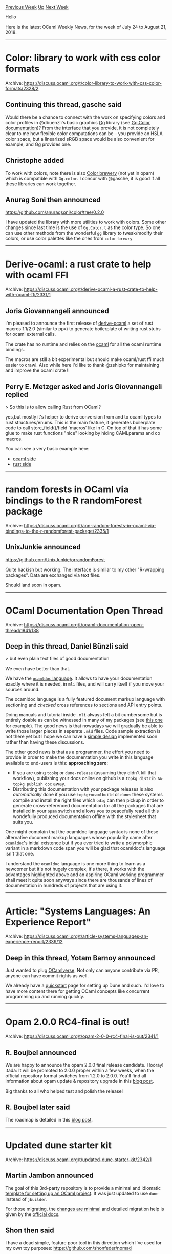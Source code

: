 #+OPTIONS: ^:nil
#+OPTIONS: html-postamble:nil
#+OPTIONS: num:nil
#+OPTIONS: toc:nil
#+OPTIONS: author:nil
#+HTML_HEAD: <style type="text/css">#table-of-contents h2 { display: none } .title { display: none } .authorname { text-align: right }</style>
#+TITLE: OCaml Weekly News
[[http://alan.petitepomme.net/cwn/2018.07.24.html][Previous Week]] [[http://alan.petitepomme.net/cwn/index.html][Up]] [[http://alan.petitepomme.net/cwn/2018.08.28.html][Next Week]]

Hello

Here is the latest OCaml Weekly News, for the week of July 24 to August 21, 2018.

#+TOC: headlines 1


-----

* Color: library to work with css color formats
:PROPERTIES:
:CUSTOM_ID: 1
:END:
Archive: https://discuss.ocaml.org/t/color-library-to-work-with-css-color-formats/2328/2

** Continuing this thread, gasche said


Would there be a chance to connect with the work on specifying colors and color
profiles in @dbuenzli's basic graphics [[http://erratique.ch/software/gg][Gg]]
library (see [[http://erratique.ch/software/gg/doc/Gg.Color.html][Gg.Color documentation]])? From the
interface that you provide, it is not completely clear to me how flexible color
computations can be -- you provide an HSLA color space, but a linearized sRGB
space would be also convenient for example, and Gg provides one.
      

** Christophe added


To work with colors, note there is also [[https://github.com/Chris00/color_brewery][Color brewery]] (not yet in opam) which is
compatible with ~Gg.color~. I concur with @gasche, it is good if all these
libraries can work together.
      

** Anurag Soni then announced


https://github.com/anuragsoni/color/tree/0.2.0

I have updated the library with more utilities to work with colors. Some other
changes since last time is the use of ~Gg.Color.t~ as the color type. So one can
use other methods from the wonderful ~gg~ library to tweak/modify their colors,
or use color palettes like the ones from ~color-brewry~
      



-----

* Derive-ocaml: a rust crate to help with ocaml FFI
:PROPERTIES:
:CUSTOM_ID: 2
:END:
Archive: https://discuss.ocaml.org/t/derive-ocaml-a-rust-crate-to-help-with-ocaml-ffi/2331/1

** Joris Giovannangeli announced


i'm pleased to announce the first release of
[[https://crates.io/crates/derive-ocaml][derive-ocaml]] a set of rust macros
1.1/2.0 (similar to ppx) to generate boilerplate of writing rust stubs for ocaml
external calls.

The crate has no runtime and relies on the [[https://crates.io/crates/ocaml][ocaml]] for all the ocaml runtime bindings.

The macros are still a bit experimental but should make ocaml/rust ffi much easier to crawl. 
Also while here i'd like to thank @zshipko for maintaining and improve the ocaml crate !!
      

** Perry E. Metzger asked and Joris Giovannangeli replied


> So this is to allow calling Rust from OCaml?

yes,but mostly it's helper to derive conversion from and to ocaml types to rust structures/enums. This is the main feature, it generates boilerplate code to call store_field()/field 'macros' like in C.
On top of that it has some glue to make rust functions "nice" looking by hiding CAMLparams and co macros.

You can see a very basic example here: 
- [[https://github.com/ahrefs/rust-ocaml-derive/blob/master/example/src/stubs.ml][ocaml side]]
- [[https://github.com/ahrefs/rust-ocaml-derive/blob/master/example/src/lib.rs][rust side]]
      



-----

* random forests in OCaml via bindings to the R randomForest package
:PROPERTIES:
:CUSTOM_ID: 3
:END:
Archive: https://discuss.ocaml.org/t/ann-random-forests-in-ocaml-via-bindings-to-the-r-randomforest-package/2335/1

** UnixJunkie announced


https://github.com/UnixJunkie/orrandomForest

Quite hackish but working.
The interface is similar to my other "R-wrapping packages".
Data are exchanged via text files.

Should land soon in opam.
      



-----

* OCaml Documentation Open Thread
:PROPERTIES:
:CUSTOM_ID: 4
:END:
Archive: https://discuss.ocaml.org/t/ocaml-documentation-open-thread/1841/138

** Deep in this thread, Daniel Bünzli said


> but even plain text files of good documentation

We even have better than that. 

We have the [[https://caml.inria.fr/pub/docs/manual-ocaml/ocamldoc.html#sec351][~ocamldoc~ language]]. It
allows to have your documentation exactly where it is needed, in ~mli~ files,
and will carry itself if you move your sources around.

The ocamldoc language is a fully featured document markup language with sectioning and /checked/ cross references to sections and API entry points. 

Doing manuals and tutorial inside ~.mli~ always felt a bit cumbersome but is
entirely doable as can be witnessed in many of my packages (see [[http://erratique.ch/software/vg/doc/Vg.html][this
one]] for example). The good news is
that nowadays we will gradually be able to write those larger pieces in seperate
~.mld~ files. Code sample extraction is not there yet but I hope we can have a
[[https://github.com/ocaml/odoc/issues/130][simple design]] implemented soon
rather than having these discussions.

The other good news is that as a programmer, the effort you need to provide in order to make the documentation you write in this language available to end-users is this: *approaching zero*:
- If you are using ~topkg~ or ~dune-release~ (assuming they didn't kill that workflow), publishing your docs online on github is a  ~topkg distrib && topkg publish doc~ away. 
- Distributing this documentation with your package releases is also /automatically/ done if you use ~topkg+ocamlbuild~ or ~dune~: these systems compile and install the right files which ~odig~ can then pickup in order to generate cross-referenced documentation for all the packages that are installed in your ~opam~ switch and allows you to peacefully read all this wondefully produced documentation offline with the stylesheet that suits you.

One might complain that the ocamldoc language syntax is none of these
alternative document markup languages whose popularity came after ~ocamldoc~'s
initial existence but if you ever tried to write a polymorphic variant in a
markdown code span you will be glad that ocamldoc's language isn't that one.

I understand the ~ocamldoc~ language is one more thing to learn as a newcomer
but it's not hugely complex, it's there, it works with the advantages
highlighted above and an aspiring OCaml working programmer shall meet it quite
soon anyways since there are thousands of lines of documentation in hundreds of
projects that are using it.
      



-----

* Article: "Systems Languages: An Experience Report"
:PROPERTIES:
:CUSTOM_ID: 5
:END:
Archive: https://discuss.ocaml.org/t/article-systems-languages-an-experience-report/2339/12

** Deep in this thread, Yotam Barnoy announced


Just wanted to plug [[https://ocamlverse.github.io/][OCamlverse]]. Not only can anyone contribute via PR, anyone can have commit rights as well.

We already have a
[[https://ocamlverse.github.io/content/quickstart.html][quickstart]] page for
setting up Dune and such. I'd love to have more content there for getting OCaml
concepts like concurrent programming up and running quickly.
      



-----

* Opam 2.0.0 RC4-final is out!
:PROPERTIES:
:CUSTOM_ID: 6
:END:
Archive: https://discuss.ocaml.org/t/opam-2-0-0-rc4-final-is-out/2341/1

** R. Boujbel announced


We are happy to announce the opam 2.0.0 final release candidate. Hooray! :tada: 
It will be promoted to 2.0.0 proper within a few weeks, when the official repository format switches from 1.2.0 to 2.0.0.
You'll find all information about opam update & repository upgrade in this [[http://www.ocamlpro.com/2018/07/26/opam-2-0-0-rc4-final-is-out/][blog post]].

Big thanks to all who helped test and polish the release!
      

** R. Boujbel later said


The roadmap is detailed in this [[https://opam.ocaml.org/blog/opam-2-0-0-repo-upgrade-roadmap][blog post]].
      



-----

* Updated dune starter kit
:PROPERTIES:
:CUSTOM_ID: 7
:END:
Archive: https://discuss.ocaml.org/t/updated-dune-starter-kit/2342/1

** Martin Jambon announced


The goal of this 3rd-party repository is to provide a minimal and idiomatic
[[https://github.com/mjambon/dune-starter][template for setting up an OCaml
project]]. It was just updated to use
~dune~ instead of ~jbuilder~.

For those migrating, the [[https://github.com/mjambon/dune-starter/commit/900625d875013d65ee2b3bb09ee6ae42d9e95284][changes are
minimal]]
and detailed migration help is given by the [[http://dune.readthedocs.io/en/latest/migration.html][official
docs]].
      

** Shon then said


I have a dead simple, feature poor tool in this direction which I've used for my own toy purposes: https://github.com/shonfeder/nomad

Its in't updated to use the ~dune~ rebranding or to be compliant with the new release.

I'm glad to hear that the views about integrating this functionality directly into dune have changed! I'd be happy to help with that effort.
      



-----

* Quantitative developer position at LexiFi, Paris
:PROPERTIES:
:CUSTOM_ID: 8
:END:
Archive: https://discuss.ocaml.org/t/quantitative-developer-position-at-lexifi-paris/2380/1

** Alain Frisch announced


LexiFi has an open position for a junior quantitative developer. The position
could be a good fit for an OCaml developer with some interest in (learning
about) numerical methods and/or financial stuff, even without a formal
background in those topics.

More information:
https://www.lexifi.com/careers/quantitative-developer/
      



-----

* Dune 1.1.0
:PROPERTIES:
:CUSTOM_ID: 9
:END:
Archive: https://discuss.ocaml.org/t/ann-dune-1-1-0/2402/1

** Rudi Grinberg announced


On behalf of the dune team, I'm proud to announce the 1.1.0 release of dune.
This release contains a few interesting features that I won't describe in this
post, because I've already written a dedicated blog post about this release:
http://rgrinberg.com/posts/dune-upcoming-1-1/

The change log is replicated here for your convenience:

*** 1.1.0 (06/08/2018)

- Fix lookup of command line specified files when ~--root~ is given. Previously,
  passing in ~--root~ in conjunction with ~--workspace~ or ~--config~ would not
  work correctly (#997, @rgrinberg)

- Add support for customizing env nodes in workspace files. The ~env~ stanza is
  now allowed in toplevel position in the workspace file, or for individual
  contexts. This feature requires ~(dune lang 1.1)~ (#1038, @rgrinberg)

- Add ~enabled_if~ field for aliases and tests. This field controls whether the
  test will be ran using a boolean expression language. (#819, @rgrinberg)

- Make ~name~, ~names~ fields optional when a ~public_name~, ~public_names~
  field is provided. (#1041, fix #1000, @rgrinberg)

- Interpret ~X~ in ~--libdir X~ as relative to ~PREFIX~ when ~X~ is relative
  (#1072, fix #1070, @diml)

- Add support for multi directory libraries by writing
  ~(include_subdirs unqualified)~ (#1034, @diml)

- Add ~(staged_pps ...)~ to support staged ppx rewriters such as ones
  using the OCaml typer like ~ppx_import~ (#1080, fix #193, @diml)

- Use ~-opaque~ in the ~dev~ profile. This option trades off binary quality for
  compilation speed when compiling .cmx files. (#1079, fix #1058, @rgrinberg)

- Fix placeholders in ~dune subst~ documentation (#1090, @emillon, thanks
  @trefis for the bug report)

- Add locations to errors when a missing binary in PATH comes from a dune file
  (#1096, fixes #1095, @rgrinberg)
      



-----

* Work-in-progress Sentry SDK
:PROPERTIES:
:CUSTOM_ID: 10
:END:
Archive: https://discuss.ocaml.org/t/work-in-progress-sentry-sdk/2403/1

** Brendan Long announced


Cross-posted-ish from: https://forum.sentry.io/t/a-work-in-progress-ocaml-sdk/4406

I've been wanting to use Sentry with OCaml, and ended up writing my own library for it. I thought other people might be interested to, so:

https://github.com/brendanlong/sentry-ocaml

It currently only works with Async and not Lwt or synchronous/stdlib only. If anyone else is interested, I'd definitely like to support those. And feedback would definitely be nice.

You basically just do this at the start of your program and it will load ~SENTRY_DSN~ (and some other things) from your environment and upload any errors in the background:

#+begin_src ocaml
Sentry.with_context  @@ fun () ->
#+end_src

You can also set custom tags and upload exceptions or messages manually:

#+begin_src ocaml
Sentry.with_environment "staging" @@ fun () ->
Sentry.with_tags [ "method", "POST" ; "path", "/example" ] @@ fun () ->
Sentry.capture_message "this will have the environment and tags above merged with the defaults"
#+end_src

Results look like:

https://discourse-cdn-sjc2.com/standard11/uploads/ocaml/original/2X/4/40293449c4e632c7e7e6d4f55e7ced6bd8702976.png

Note that it works a lot better if you use exceptions and not ~Or_error.t~, although if someone wants to improve the ~Or_error.t~ parsing, pull requests would be welcome for that too.
      



-----

* A good summary of the "multicore OCaml memory model" article
:PROPERTIES:
:CUSTOM_ID: 11
:END:
Archive: https://discuss.ocaml.org/t/a-good-summary-of-the-multicore-ocaml-memory-model-article/2422/1

** gasche announced


[[https://blog.acolyer.org/][The morning paper]] is an amazing blog where the
author posts summaries of research papers. Today's edition covers the recent
(PLDI 2018) article ([[http://kcsrk.info/papers/pldi18-memory.pdf][PDF]]) on the
memory model proposed for the Multicore OCaml implementation:

[[https://blog.acolyer.org/2018/08/09/bounding-data-races-in-space-and-time-part-i/][Bounding data races in space and time – part I]]
      

** gasche later added


[[https://blog.acolyer.org/2018/08/10/bounding-data-races-in-space-and-time-part-ii/][Part II]] is now available.
      



-----

* Balancer 1.0
:PROPERTIES:
:CUSTOM_ID: 12
:END:
Archive: https://discuss.ocaml.org/t/ann-balancer-1-0/2424/1

** Nobody Gone announced


I'm pleased to announce that Balancer 1.0 is now available on opam, it's a
collection of load balancing algorithms, such as p2c, consistent hashing + least
loaded, p2c with partial key grouping, round robin, etc.

All of the balancers are written with service discovery in mind, so you can plugin a react signal and use a watch with zookeeper or whatever. 

It also comes with some useful synchronization utils for shared mutable state. 

I think it's a useful addition to the ecosystem, just because people scale ocaml
by spawning a lot of processes and talking via tcp, domain sockets, files, etc,
and I'm actually surprised there wasn't a library for it beforehand.

https://github.com/xnukernpoll/ocaml-balancers

https://opam.ocaml.org/packages/balancer/
      



-----

* Interesting OCaml Articles
:PROPERTIES:
:CUSTOM_ID: 13
:END:
Archive: https://discuss.ocaml.org/t/interesting-ocaml-articles/1867/24

** Continuing this thread, Yotam Barnoy announced


A pair of great posts discussing @stedolan's now-famous PLDI paper! :tada:

https://blog.acolyer.org/2018/08/09/bounding-data-races-in-space-and-time-part-i/

https://blog.acolyer.org/2018/08/10/bounding-data-races-in-space-and-time-part-ii/
      

** Yotam Barnoy then added


https://blog.janestreet.com/what-the-interns-have-wrought-2018/
      

** Yotam Barnoy also added


http://www.dra27.uk/blog/platform/2018/08/15/dune-vendoring.html
      



-----

* Opam 2.0 experimental PPAs
:PROPERTIES:
:CUSTOM_ID: 14
:END:
Archive: https://discuss.ocaml.org/t/opam-2-0-experimental-ppas/2446/1

** Anil Madhavapeddy announced


I've refreshed the opam2 PPA infrastructure to make binary packages available
for Ubuntu, ahead of the stable release of opam 2.0.0. These can be used with
(e.g.) Travis CI for non-container based builds from an Ubuntu base, without
having to wait for the upstream packages to get the latest version of opam.

The packages currently sit in my experimental PPA tree at
[[https://github.com/avsm/opam2-ppa][avsm/ppa-opam-experimental]], so if anyone
can test them and let me know if you run into any problems, I'd appreciate it.

Sources to the scripts and more information in the README:

- https://github.com/avsm/opam2-ppa

If anyone would like to help with including opam 2 in more upstream
distributions as we approach release, please [[https://github.com/ocaml/opam/wiki/Distributions][refer to the distributions
wiki]] and pick your favourite
OS :)
      



-----

* aws-s3 4.0.1
:PROPERTIES:
:CUSTOM_ID: 15
:END:
Archive: https://discuss.ocaml.org/t/ann-aws-s3-4-0-1/2451/1

** Anders Fugmann announced


I’m happy to announce aws-s3 4.0.1

The [[https://github.com/andersfugmann/aws-s3][aws-s3]] library provides access to
Amazon Simple Storage Solution (S3). Operations include: get, put, head, delete,
delete_multi, ls, multipart upload and s3 to s3 copying. The library includes
functions to get machine role and security token (credentials) through AWS
Identity and Access Management service (IAM). The library supports both lwt and
async concurrency models.

Lots of changes have been made in this release, but most noticeably is the
introduction of a streaming api, which will reduce latency and memory footprint
as objects does not need to be held in memory in full during transfer.

The release contains some trivial breaking changes (module renaming), and upgrading should be strait forward.

Changes since version 3.0.0:
- Support HEAD operation on objects.
- Change signature to use string for etag rather than Caml.Digest.t
- Support Digest 0.6
- Remove dependency to Core
- Rewrite authentication code
- Switch to use Ptime for time conversion routines
- Support chunked transfer (put)
- Add streaming API
- Remove dependency on Cohttp
- Switch to dune
- Support IPv6
- Add option to use expect-100.
- Add option to limit result of ls
- Extend aws-cli
- Move region related functions to own Region module
- Fix bug when parsing multi delete reply in case of error

The package is available through opam.
      



-----

* Ocaml Github Pull Requests
:PROPERTIES:
:CUSTOM_ID: 16
:END:
** Gabriel Scherer and the editor compiled this list


Here is a sneak peek at some potential future features of the Ocaml
compiler, discussed by their implementers in these Github Pull Requests.

- [[https://github.com/ocaml/ocaml/pull/1966][Format semantic tags as extensible sum types]]
- [[https://github.com/ocaml/ocaml/pull/1986][Add Set.disjoint]]
      



-----

* Other OCaml News
:PROPERTIES:
:CUSTOM_ID: 17
:END:
** From the ocamlcore planet blog


Here are links from many OCaml blogs aggregated at [[http://ocaml.org/community/planet/][OCaml Planet]].

- [[http://www.ocamlpro.com/2018/07/31/tzdrawit/][TzDrawIt, a decentralized drawing app on Tezos]]
- [[http://jobs.github.com/positions/0a9333c4-71da-11e0-9ac7-692793c00b45][Full Time: Software Developer (Functional Programming) at Jane Street in New York, NY; London, UK; Hong Kong]]
- [[http://jobs.github.com/positions/9e8ba450-e72e-11e7-926f-6ce07b7015c8][Full Time: Compiler Engineer at Jane Street in New York & London]]
- [[https://gaiustech.wordpress.com/2018/07/29/not-learning-is-a-skill-too/][Not-learning is a skill too]]
- [[http://www.ocamlpro.com/2018/07/26/opam-2-0-0-rc4-final-is-out/][opam 2.0.0 RC4-final is out!]]
      



-----

* Old CWN
:PROPERTIES:
:UNNUMBERED: t
:END:

If you happen to miss a CWN, you can [[mailto:alan.schmitt@polytechnique.org][send me a message]] and I'll mail it to you, or go take a look at [[http://alan.petitepomme.net/cwn/][the archive]] or the [[http://alan.petitepomme.net/cwn/cwn.rss][RSS feed of the archives]].

If you also wish to receive it every week by mail, you may subscribe [[http://lists.idyll.org/listinfo/caml-news-weekly/][online]].
-----
#+BEGIN_authorname
[[http://alan.petitepomme.net/][Alan Schmitt]]
#+END_authorname
